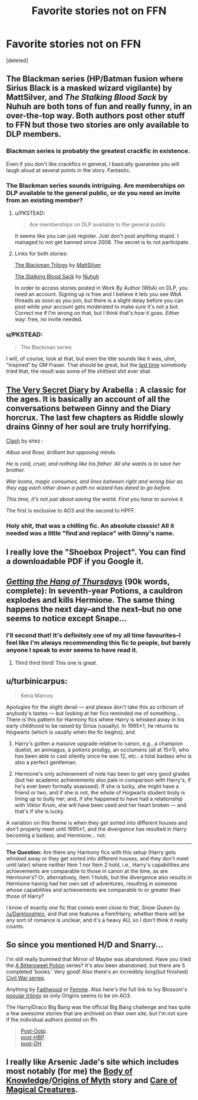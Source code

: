 #+TITLE: Favorite stories not on FFN

* Favorite stories not on FFN
:PROPERTIES:
:Score: 14
:DateUnix: 1428349876.0
:DateShort: 2015-Apr-07
:FlairText: Discussion
:END:
[deleted]


** The Blackman series (HP/Batman fusion where Sirius Black is a masked wizard vigilante) by MattSilver, and /The Stalking Blood Sack/ by Nuhuh are both tons of fun and really funny, in an over-the-top way. Both authors post other stuff to FFN but those two stories are only available to DLP members.
:PROPERTIES:
:Author: Lane_Anasazi
:Score: 8
:DateUnix: 1428358541.0
:DateShort: 2015-Apr-07
:END:

*** Blackman series is probably the greatest crackfic in existence.

Even if you don't like crackfics in general, I basically guarantee you will laugh aloud at several points in the story. Fantastic.
:PROPERTIES:
:Author: maybeheremaybenot
:Score: 2
:DateUnix: 1428368776.0
:DateShort: 2015-Apr-07
:END:


*** The Blackman series sounds intriguing. Are memberships on DLP available to the general public, or do you need an invite from an existing member?
:PROPERTIES:
:Score: 1
:DateUnix: 1428360058.0
:DateShort: 2015-Apr-07
:END:

**** u/PKSTEAD:
#+begin_quote
  Are memberships on DLP available to the general public
#+end_quote

It seems like you can just register. Just don't post anything stupid. I managed to not get banned since 2008. The secret is to not participate.
:PROPERTIES:
:Author: PKSTEAD
:Score: 8
:DateUnix: 1428364801.0
:DateShort: 2015-Apr-07
:END:


**** Links for both stories:

[[https://forums.darklordpotter.net/showthread.php?t=27777][The Blackman Trilogy]] by [[https://www.fanfiction.net/u/1490083/The-Matt-Silver][MattSilver]]

[[https://forums.darklordpotter.net/showthread.php?t=15818][The Stalking Blood Sack]] by [[https://www.fanfiction.net/u/936968/nuhuh][Nuhuh]]

In order to access stories posted in Work By Author (WbA) on DLP, you need an account. Signing up is free and I believe it lets you see WbA threads as soon as you join, but there is a slight delay before you can post while your account gets moderated to make sure it's not a bot. Correct me if I'm wrong on that, but I think that's how it goes. Either way: free, no invite needed.
:PROPERTIES:
:Author: Dromeo
:Score: 4
:DateUnix: 1428361808.0
:DateShort: 2015-Apr-07
:END:


*** u/PKSTEAD:
#+begin_quote
  The Blackman series
#+end_quote

I will, of course, look at that, but even the title sounds like it was, uhm, “inspired” by GM Fraser. That should be great, but the [[https://www.fanfiction.net/s/4605681/1/The-Real-Us][last time]] somebody tried that, the result was some of the shittiest shit ever shat.
:PROPERTIES:
:Author: PKSTEAD
:Score: -2
:DateUnix: 1428369387.0
:DateShort: 2015-Apr-07
:END:


** [[http://archiveofourown.org/works/2345300?view_full_work=true][The Very Secret Diary]] by Arabella : A classic for the ages. It is basically an account of all the conversations between Ginny and the Diary horcrux. The last few chapters as Riddle slowly drains Ginny of her soul are truly horrifying.

[[http://www.harrypotterfanfiction.com/viewstory.php?psid=325749][Clash]] by shez :

/Albus and Rose, brilliant but opposing minds./

/He is cold, cruel, and nothing like his father. All she wants is to save her brother./

/War looms, magic consumes, and lines between right and wrong blur as they egg each other down a path no wizard has dared to go before./

/This time, it's not just about saving the world. First you have to survive it./

The first is exclusive to AO3 and the second to HPFF.
:PROPERTIES:
:Author: PsychoGeek
:Score: 2
:DateUnix: 1428362474.0
:DateShort: 2015-Apr-07
:END:

*** Holy shit, that was a chilling fic. An absolute classic! All it needed was a little "find and replace" with Ginny's name.
:PROPERTIES:
:Author: FreakingTea
:Score: 1
:DateUnix: 1428481096.0
:DateShort: 2015-Apr-08
:END:


** I really love the "Shoebox Project". You can find a downloadable PDF if you Google it.
:PROPERTIES:
:Author: silver_fire_lizard
:Score: 2
:DateUnix: 1428350730.0
:DateShort: 2015-Apr-07
:END:


** /[[https://hayseed42.wordpress.com/2014/06/27/getting-the-hang-of-thursdays-0122/][Getting the Hang of Thursdays]]/ (90k words, complete): In seventh-year Potions, a cauldron explodes and kills Hermione. The same thing happens the next day--and the next--but no one seems to notice except Snape...
:PROPERTIES:
:Author: ToaKraka
:Score: 5
:DateUnix: 1428367485.0
:DateShort: 2015-Apr-07
:END:

*** I'll second that! It's definitely one of my all time favourites--I feel like I'm always recommending this fic to people, but barely anyone I speak to ever seems to have read it.
:PROPERTIES:
:Author: Hocus_Bogus
:Score: 2
:DateUnix: 1428406568.0
:DateShort: 2015-Apr-07
:END:

**** Third third third! This one is great.
:PROPERTIES:
:Author: lurkielurker
:Score: 1
:DateUnix: 1428525711.0
:DateShort: 2015-Apr-09
:END:


** u/turbinicarpus:
#+begin_quote
  Keira Marcos
#+end_quote

Apologies for the slight derail --- and please don't take this as criticism of anybody's tastes --- but looking at her fics reminded me of something... There is this pattern for Harmony fics where Harry is whisked away in his early childhood to be raised by Sirius (usually). In 1995±1, he returns to Hogwarts (which is usually when the fic begins), and

1. Harry's gotten a massive upgrade relative to canon, e.g., a champion duelist, an animagus, a potions prodigy, an occlumens (all at 15±1), who has been able to cast silently since he was 12, etc.: a total badass who is also a perfect gentleman.

2. Hermione's only achievement of note has been to get very good grades (but her academic achievements also pale in comparison with Harry's, if he's ever been formally assessed). If she is lucky, she might have a friend or two, and if she is not, the whole of Hogwarts student body is lining up to bully her; and, if she happened to have had a relationship with Viktor Krum, she will have been used and her heart broken --- and that's if she is lucky.

A variation on this theme is when they get sorted into different houses and don't properly meet until 1995±1, and the divergence has resulted in Harry becoming a badass, and Hermione... not.

--------------

*The Question:* Are there any Harmony fics with this setup (Harry gets whisked away or they get sorted into different houses, and they don't meet until later) where neither Item 1 nor Item 2 hold, i.e., Harry's capabilities ans achievements are comparable to those in canon at the time, as are Hermione's? Or, alternatively, Item 1 holds, but the divergence also results in Hermione having had her own set of adventures, resulting in someone whose capabilities and achievements are comparable to or greater than those of Harry?

I know of exactly /one/ fic that comes even close to that, /Snow Queen/ by [[/u/Darklooshkin]], and that one features a Fem!Harry, whether there will be any sort of romance is unclear, and it's a heavy AU, so I don't think it really counts.
:PROPERTIES:
:Author: turbinicarpus
:Score: 2
:DateUnix: 1428365955.0
:DateShort: 2015-Apr-07
:END:


** So since you mentioned H/D and Snarry...

I'm still really bummed that Mirror of Maybe was abandoned. Have you tried the [[http://www.intertexius.com/_index-harry-potter-fanfiction-and-art.html][A Bittersweet Potion]] series? It's also been abandoned, but there are 5 completed 'books.' Very good! Also there's an incredibly long(but finished) [[http://www.noiresensus.com/authors/a_sushi.html][Civil War series]].

Anything by [[http://archiveofourown.org/users/faithwood/pseuds/Faith%20Wood][Faithwood]] or [[http://archiveofourown.org/users/femmequixotic/pseuds/Femme][Femme]]. Also here's the full link to Ivy Blossom's [[http://www.noiresensus.com/authors/a_ivyblossom.html%5C][popular trilogy]] as only Origins seems to be on AO3.

The Harry/Draco Big Bang was the official Big Bang challenge and has quite a few awesome stories that are archived on their own site, but I'm not sure if the individual authors posted on ffn.

#+begin_quote
  [[http://bigbang.inkubation.net/index2.html][Post-Ootp]].\\
  [[http://bigbang.inkubation.net/_index.html][post-HBP]].\\
  [[http://bigbang.inkubation.net/bbb3/][post-DH]].
#+end_quote
:PROPERTIES:
:Author: SuddenlyALampPost
:Score: 1
:DateUnix: 1428361704.0
:DateShort: 2015-Apr-07
:END:


** I really like Arsenic Jade's site which includes most notably (for me) the [[http://www.mediageek.ca/arsenicjade/writing/body.html][Body of Knowledge]]/[[http://www.mediageek.ca/arsenicjade/writing/origins.html][Origins of Myth]] story and [[http://www.mediageek.ca/arsenicjade/writing/comcall.html][Care of Magical Creatures]].
:PROPERTIES:
:Author: raseyasriem
:Score: 1
:DateUnix: 1430294781.0
:DateShort: 2015-Apr-29
:END:
